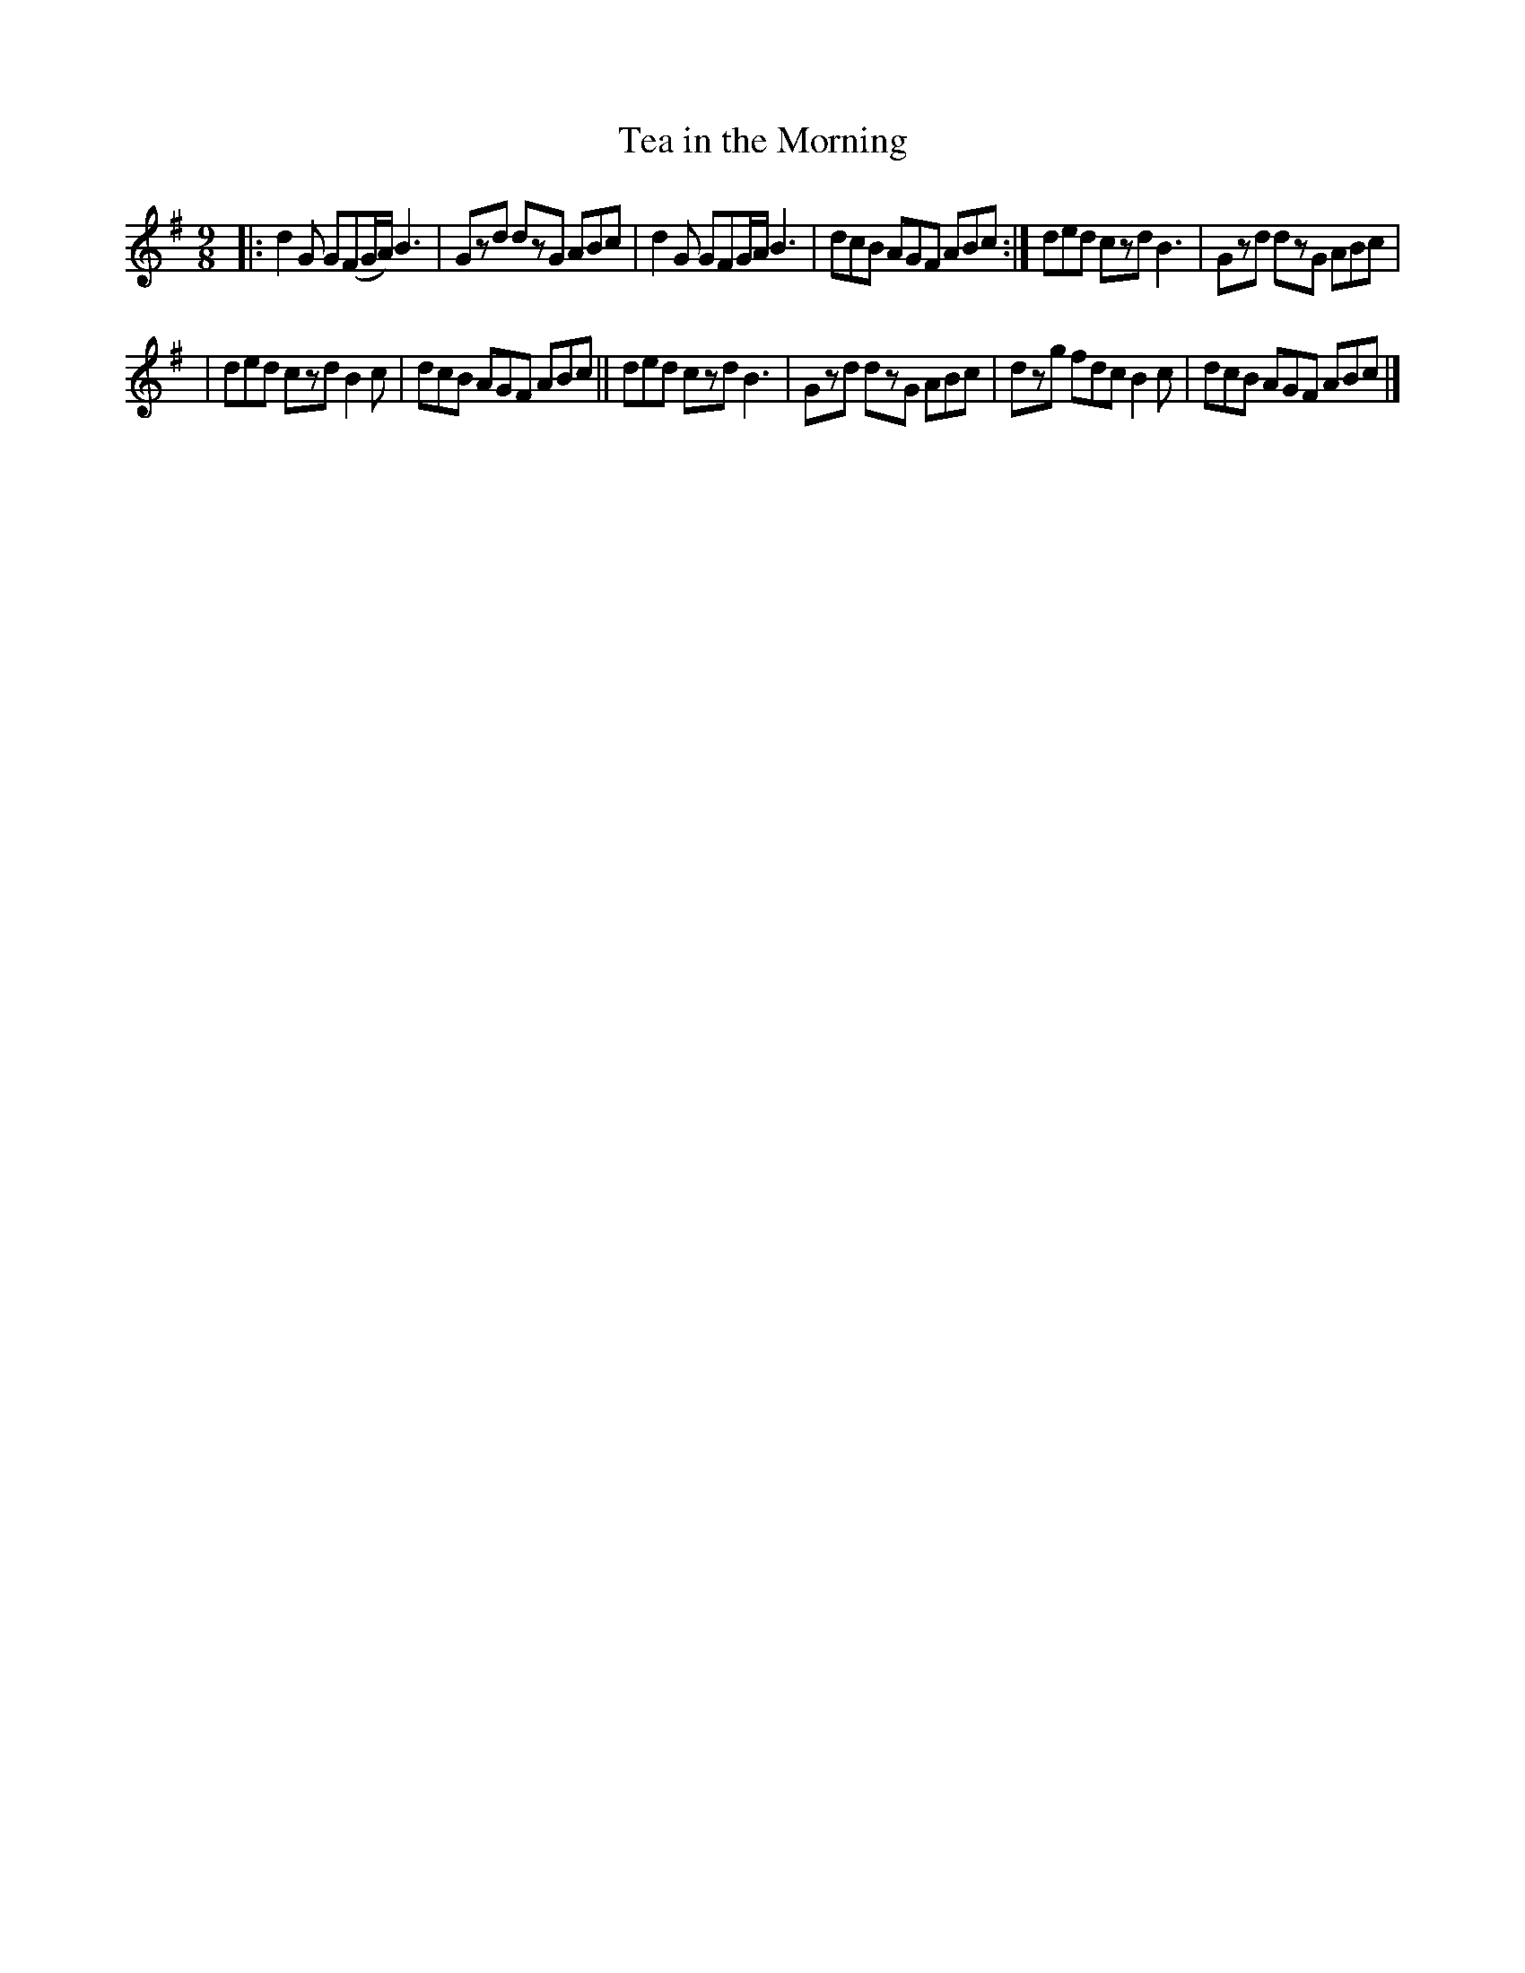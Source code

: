 X: 414
T: Tea in the Morning
R: slip-jig, hop-jig
%S: s:2 b:12(6+6)
B: Francis O'Neill: "The Dance Music of Ireland" (1907) #414
Z: Frank Nordberg - http://www.musicaviva.com
F: http://www.musicaviva.com/abc/tunes/ireland/oneill-1001/0414/oneill-1001-0414-1.abc
M: 9/8
L: 1/8
K: G
|: d2G G(FG/A/) B3 | Gzd dzG ABc | d2G GFG/A/ B3 | dcB AGF ABc :| ded czd B3 | Gzd dzG ABc |
| ded czd B2c | dcB AGF ABc || ded czd B3 | Gzd dzG ABc | dzg fdc B2c | dcB AGF ABc |]
